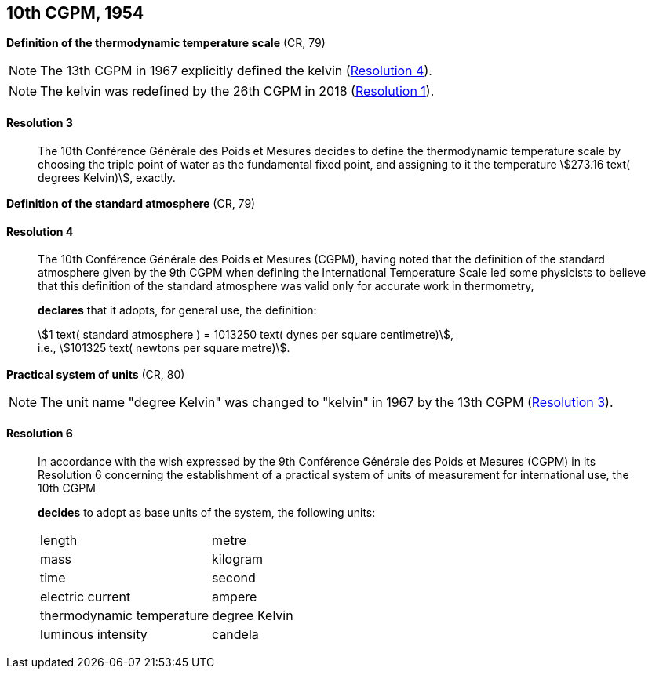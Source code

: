 [[cgpm10th1954]]
[%unnumbered]
== 10th CGPM, 1954

[[cgpm10th1954r3]]
[%unnumbered]
=== {blank}

[.variant-title,type=quoted]
*Definition of the thermodynamic temperature scale* (CR, 79) (((kelvin (stem:["unitsml(K)"])))) (((thermodynamic temperature)))(((thermodynamic temperature scale)))

NOTE: The 13th CGPM in 1967 explicitly defined the kelvin (<<cgpm13th1967r4r4,Resolution 4>>).

NOTE: The kelvin was redefined by the 26th CGPM in 2018 (<<cgpm26th2018r1r1,Resolution 1>>).

[[cgpm10th1954r3r3]]
==== Resolution 3
____

The 10th Conférence Générale des Poids et Mesures decides to define the thermodynamic temperature scale by choosing the ((triple point of water)) as the fundamental fixed point, and assigning to it the temperature stem:[273.16 text( degrees Kelvin)], exactly.
____


[%unnumbered]
=== {blank}

[.variant-title,type=quoted]
*Definition of the standard atmosphere* (CR, 79) (((standard atmosphere)))

==== Resolution 4
____

The 10th Conférence Générale des Poids et Mesures (CGPM), having noted that the definition of the standard atmosphere given by the 9th CGPM when defining the International Temperature Scale led some physicists to believe that this definition of the standard atmosphere was valid only for accurate work in thermometry,

*declares* that it adopts, for general use, the definition: (((dyne (stem:["unitsml(dyn)"]))))

[align=left]
stem:[1 text( standard atmosphere ) = 1013250 text( dynes per square centimetre)], +
i.e., stem:[101325 text( newtons per square metre)].
____

[[cgpm10th1954r6]]
[%unnumbered]
=== {blank}

[.variant-title,type=quoted]
*Practical system of units* (CR, 80)(((kelvin (stem:["unitsml(K)"]))))

NOTE: The unit name "degree Kelvin" was changed to "kelvin" in 1967 by the 13th CGPM (<<cgpm13th1967r3r3,Resolution 3>>).

[[cgpm10th1954r6r6]]
==== Resolution 6
____

In accordance with the wish expressed by the 9th Conférence Générale des Poids et Mesures (CGPM) in its Resolution 6 concerning the establishment of a practical system of units of measurement for international use, the 10th CGPM

*decides* to adopt as base units of the system, the following units:
(((base unit(s))))
(((ampere (stem:["unitsml(A)"]))))
(((kelvin (stem:["unitsml(K)"]))))
(((candela (stem:["unitsml(cd)"]))))
(((length)))
(((luminous intensity)))
(((mass)))
(((metre (stem:["unitsml(m)"]))))
(((thermodynamic temperature)))
(((time (duration))))

[%unnumbered]
|===
| length | metre
| mass | ((kilogram))
| time | second
| ((electric current)) | ampere
| thermodynamic temperature | degree Kelvin
| luminous intensity | candela
|===
____
